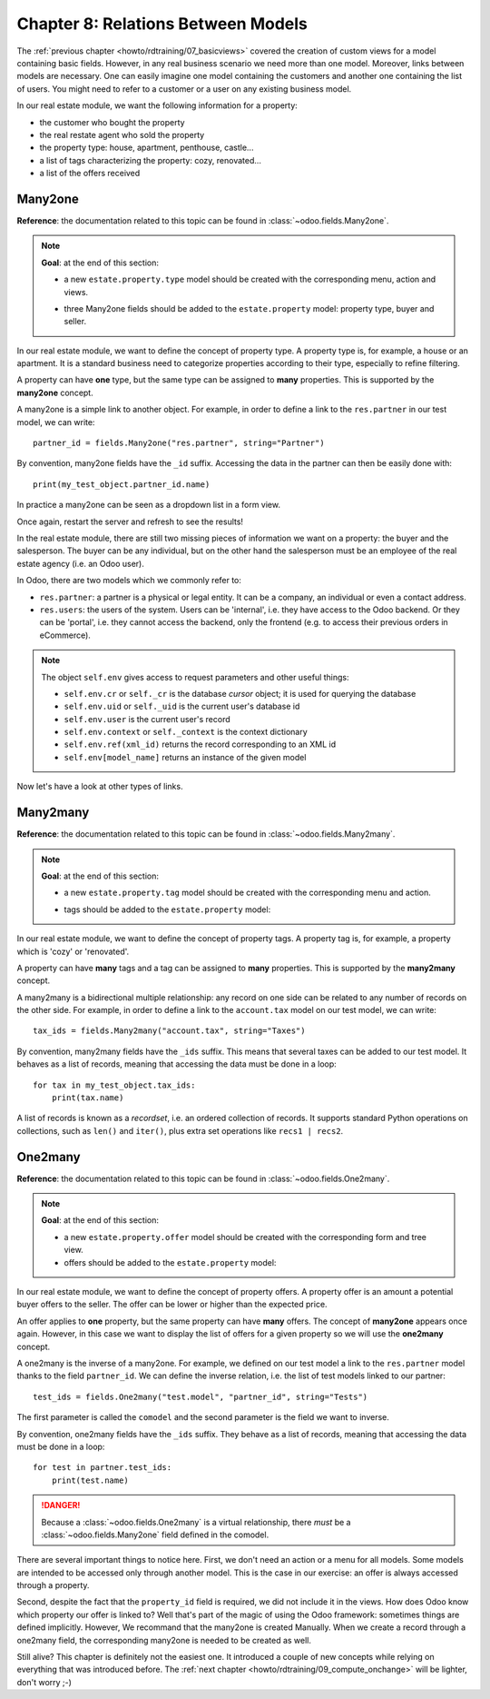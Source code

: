 .. _howto/rdtraining/08_relations:

===================================
Chapter 8: Relations Between Models
===================================

The :ref:`previous chapter <howto/rdtraining/07_basicviews>` covered the creation of custom views
for a model containing basic fields. However, in any real business scenario we need more than
one model. Moreover, links between models are necessary. One can easily imagine one model containing
the customers and another one containing the list of users. You might need to refer to a customer
or a user on any existing business model.

In our real estate module, we want the following information for a property:

- the customer who bought the property
- the real restate agent who sold the property
- the property type: house, apartment, penthouse, castle...
- a list of tags characterizing the property: cozy, renovated...
- a list of the offers received

Many2one
========

**Reference**: the documentation related to this topic can be found in
:class:`~odoo.fields.Many2one`.

.. note::

    **Goal**: at the end of this section:

    - a new ``estate.property.type`` model should be created with the corresponding menu, action and views.

    .. image:: 08_relations/media/property_type.png
        :align: center
        :alt: Property type

    - three Many2one fields should be added to the ``estate.property`` model: property type, buyer and seller.

    .. image:: 08_relations/media/property_many2one.png
        :align: center
        :alt: Property

In our real estate module, we want to define the concept of property type. A property type
is, for example, a house or an apartment. It is a standard business need to categorize
properties according to their type, especially to refine filtering.

A property can have **one** type, but the same type can be assigned to **many** properties.
This is supported by the **many2one** concept.

A many2one is a simple link to another object. For example, in order to define a link to the
``res.partner`` in our test model, we can write::

    partner_id = fields.Many2one("res.partner", string="Partner")

By convention, many2one fields have the ``_id`` suffix. Accessing the data in the partner
can then be easily done with::

    print(my_test_object.partner_id.name)

.. seealso::

    `foreign keys <https://www.postgresql.org/docs/current/tutorial-fk.html>`_

In practice a many2one can be seen as a dropdown list in a form view.

.. exercise:: Add the Real Estate Property Type table.

    - Create the ``estate.property.type`` model and add the following field:

    ========================= ========================= =========================
    Field                     Type                      Attributes
    ========================= ========================= =========================
    name                      Char                      required
    ========================= ========================= =========================

    - Add the menus as displayed in this section's **Goal**
    - Add the field ``property_type_id`` into your ``estate.property`` model and its form, tree
      and search views

    This exercise is a good recap of the previous chapters: you need to create a
    :ref:`model <howto/rdtraining/04_basicmodel>`, set the
    :ref:`model <howto/rdtraining/05_securityintro>`, add an
    :ref:`action and a menu <howto/rdtraining/06_firstui>`, and
    :ref:`create a view <howto/rdtraining/07_basicviews>`.

    Tip: do not forget to import any new Python files in ``__init__.py``, add new data files in
    ``__manifest.py__``  or add the access rights ;-)

Once again, restart the server and refresh to see the results!

In the real estate module, there are still two missing pieces of information we want on a property:
the buyer and the salesperson. The buyer can be any individual, but on the other hand the
salesperson must be an employee of the real estate agency (i.e. an Odoo user).

In Odoo, there are two models which we commonly refer to:

- ``res.partner``: a partner is a physical or legal entity. It can be a company, an individual or
  even a contact address.
- ``res.users``: the users of the system. Users can be 'internal', i.e. they have
  access to the Odoo backend. Or they can be 'portal', i.e. they cannot access the backend, only the
  frontend (e.g. to access their previous orders in eCommerce).

.. exercise:: Add the buyer and the salesperson.

    Add a buyer and a salesperson to the ``estate.property`` model using the two common models
    mentioned above. They should be added in a new tab of the form view, as depicted in this section's **Goal**.

    The default value for the salesperson must be the current user. The buyer should not be copied.

    Tip: to get the default value, check the note below or look at an example
    `here <https://github.com/odoo/odoo/blob/5bb8b927524d062be32f92eb326ef64091301de1/addons/crm/models/crm_lead.py#L92>`__.

.. note::

    The object ``self.env`` gives access to request parameters and other useful
    things:

    - ``self.env.cr`` or ``self._cr`` is the database *cursor* object; it is
      used for querying the database
    - ``self.env.uid`` or ``self._uid`` is the current user's database id
    - ``self.env.user`` is the current user's record
    - ``self.env.context`` or ``self._context`` is the context dictionary
    - ``self.env.ref(xml_id)`` returns the record corresponding to an XML id
    - ``self.env[model_name]`` returns an instance of the given model

Now let's have a look at other types of links.

Many2many
=========

**Reference**: the documentation related to this topic can be found in
:class:`~odoo.fields.Many2many`.

.. note::

    **Goal**: at the end of this section:

    - a new ``estate.property.tag`` model should be created with the corresponding menu and action.

    .. image:: 08_relations/media/property_tag.png
        :align: center
        :alt: Property tag

    - tags should be added to the ``estate.property`` model:

    .. image:: 08_relations/media/property_many2many.png
        :align: center
        :alt: Property

In our real estate module, we want to define the concept of property tags. A property tag
is, for example, a property which is 'cozy' or 'renovated'.

A property can have **many** tags and a tag can be assigned to **many** properties.
This is supported by the **many2many** concept.

A many2many is a bidirectional multiple relationship: any record on one side can be related to any
number of records on the other side. For example, in order to define a link to the
``account.tax`` model on our test model, we can write::

    tax_ids = fields.Many2many("account.tax", string="Taxes")

By convention, many2many fields have the ``_ids`` suffix. This means that several taxes can be
added to our test model. It behaves as a list of records, meaning that accessing the data must be
done in a loop::

    for tax in my_test_object.tax_ids:
        print(tax.name)

A list of records is known as a *recordset*, i.e. an ordered collection of records. It supports
standard Python operations on collections, such as ``len()`` and ``iter()``, plus extra set
operations like ``recs1 | recs2``.

.. exercise:: Add the Real Estate Property Tag table.

    - Create the ``estate.property.tag`` model and add the following field:

    ========================= ========================= =========================
    Field                     Type                      Attributes
    ========================= ========================= =========================
    name                      Char                      required
    ========================= ========================= =========================

    - Add the menus as displayed in this section's **Goal**
    - Add the field ``tag_ids`` to your ``estate.property`` model and in its form and tree views

    Tip: in the view, use the ``widget="many2many_tags"`` attribute as demonstrated
    `here <https://github.com/odoo/odoo/blob/5bb8b927524d062be32f92eb326ef64091301de1/addons/crm_iap_lead_website/views/crm_reveal_views.xml#L36>`__.
    The ``widget`` attribute will be explained in detail in :ref:`a later chapter of the training <howto/rdtraining/12_sprinkles>`.
    For now, you can try to adding and removing it and see the result ;-)

One2many
========

**Reference**: the documentation related to this topic can be found in
:class:`~odoo.fields.One2many`.

.. note::

    **Goal**: at the end of this section:

    - a new ``estate.property.offer`` model should be created with the corresponding form and tree view.
    - offers should be added to the ``estate.property`` model:

    .. image:: 08_relations/media/property_offer.png
        :align: center
        :alt: Property offers

In our real estate module, we want to define the concept of property offers. A property offer
is an amount a potential buyer offers to the seller. The offer can be lower or higher than the
expected price.

An offer applies to **one** property, but the same property can have **many** offers.
The concept of **many2one** appears once again. However, in this case we want to display the list
of offers for a given property so we will use the **one2many** concept.

A one2many is the inverse of a many2one. For example, we defined
on our test model a link to the ``res.partner`` model thanks to the field ``partner_id``.
We can define the inverse relation, i.e. the list of test models linked to our partner::

    test_ids = fields.One2many("test.model", "partner_id", string="Tests")

The first parameter is called the ``comodel`` and the second parameter is the field we want to
inverse.

By convention, one2many fields have the ``_ids`` suffix. They behave as a list of records, meaning
that accessing the data must be done in a loop::

    for test in partner.test_ids:
        print(test.name)

.. danger::

    Because a :class:`~odoo.fields.One2many` is a virtual relationship,
    there *must* be a :class:`~odoo.fields.Many2one` field defined in the comodel.

.. exercise:: Add the Real Estate Property Offer table.

    - Create the ``estate.property.offer`` model and add the following fields:

    ========================= ================================ ============= =================
    Field                     Type                             Attributes    Values
    ========================= ================================ ============= =================
    price                     Float
    status                    Selection                        no copy       Accepted, Refused
    partner_id                Many2one (``res.partner``)       required
    property_id               Many2one (``estate.property``)   required
    ========================= ================================ ============= =================

    - Create a tree view and a form view with the ``price``, ``partner_id`` and ``status`` fields. No
      need to create an action or a menu.
    - Add the field ``offer_ids`` to your ``estate.property`` model and in its form view as
      depicted in this section's **Goal**.

There are several important things to notice here. First, we don't need an action or a menu for all
models. Some models are intended to be accessed only through another model. This is the case in our
exercise: an offer is always accessed through a property.

Second, despite the fact that the ``property_id`` field is required, we did not include it in the
views. How does Odoo know which property our offer is linked to? Well that's part of the
magic of using the Odoo framework: sometimes things are defined implicitly. However, We recommand that the many2one is created Manually. When we create
a record through a one2many field, the corresponding many2one is needed to be created as well.

Still alive? This chapter is definitely not the easiest one. It introduced a couple of new concepts
while relying on everything that was introduced before. The
:ref:`next chapter <howto/rdtraining/09_compute_onchange>` will be lighter, don't worry ;-)
